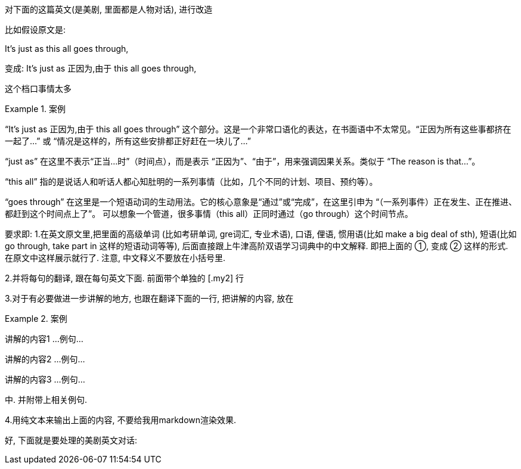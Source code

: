 
对下面的这篇英文(是美剧, 里面都是人物对话), 进行改造


比如假设原文是:

It's just as this all goes through,

变成:
It's just as 正因为,由于 this all goes through,

[.my2]
这个档口事情太多


[.my1]
.案例
====
“It’s just as 正因为,由于 this all goes through”​​ 这个部分。这是一个非常口语化的表达，在书面语中不太常见。
​“正因为所有这些事都挤在一起了…” 或 “情况是这样的，所有这些安排都正好赶在一块儿了…”​

“just as”​​ 在这里不表示“正当…时”（时间点），而是表示 ​​“正因为”、“由于”​​，用来强调因果关系。类似于 “The reason is that…​”。

​​“this all”​​ 指的是说话人和听话人都心知肚明的一系列事情（比如，几个不同的计划、项目、预约等）。

​​“goes through”​​ 在这里是一个短语动词的生动用法。它的核心意象是“通过”或“完成”，在这里引申为 ​​“（一系列事件）正在发生、正在推进、都赶到这个时间点上了”​​。 可以想象一个管道，很多事情（this all）正同时通过（go through）这个时间节点。
====


要求即:
1.在英文原文里,把里面的高级单词 (比如考研单词, gre词汇, 专业术语), 口语, 俚语, 惯用语(比如 make a big deal of sth), 短语(比如 go through, take part in 这样的短语动词等等), 后面直接跟上牛津高阶双语学习词典中的中文解释. 即把上面的 ①, 变成 ② 这样的形式. 在原文中这样展示就行了. 注意, 中文释义不要放在小括号里.

2.并将每句的翻译, 跟在每句英文下面. 前面带个单独的 [.my2] 行

3.对于有必要做进一步讲解的地方, 也跟在翻译下面的一行, 把讲解的内容, 放在

[.my1]
.案例
====
讲解的内容1 ...
例句...

讲解的内容2 ...
例句...

讲解的内容3 ...
例句...
====

中. 并附带上相关例句.

4.用纯文本来输出上面的内容, 不要给我用markdown渲染效果.

好, 下面就是要处理的美剧英文对话:

